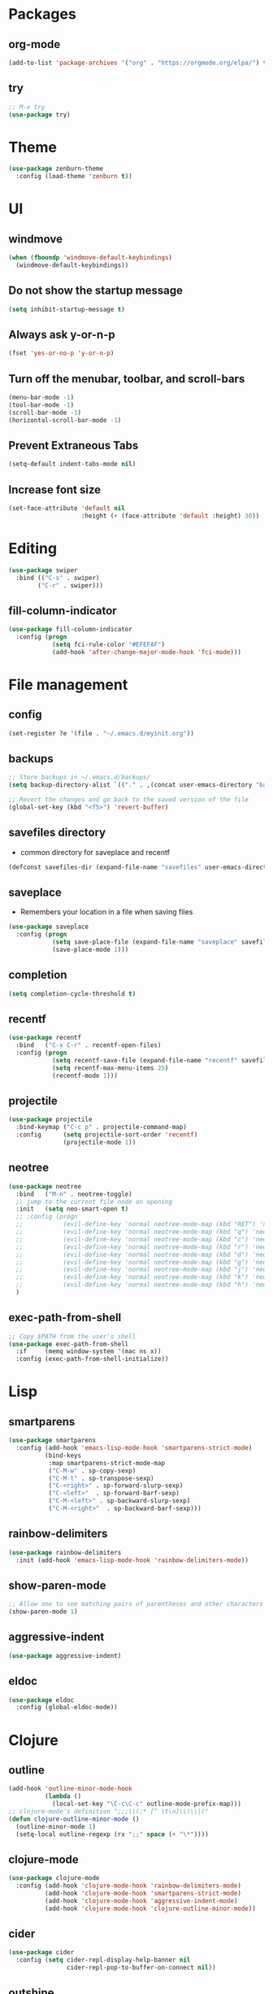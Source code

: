 #+STARTUP:  overview
#+PROPERTY: header-args :comments yes :results silent

* Packages
** org-mode
#+BEGIN_SRC emacs-lisp
  (add-to-list 'package-archives '("org" . "https://orgmode.org/elpa/") t)
#+END_SRC

** try
#+BEGIN_SRC emacs-lisp
  ;; M-x try
  (use-package try)
#+END_SRC

* Theme
#+BEGIN_SRC emacs-lisp
(use-package zenburn-theme
  :config (load-theme 'zenburn t))
#+END_SRC

* UI
** windmove
#+BEGIN_SRC emacs-lisp
  (when (fboundp 'windmove-default-keybindings)
    (windmove-default-keybindings))
#+END_SRC

** Do not show the startup message
#+BEGIN_SRC emacs-lisp
  (setq inhibit-startup-message t)
#+END_SRC

** Always ask y-or-n-p
#+BEGIN_SRC emacs-lisp
  (fset 'yes-or-no-p 'y-or-n-p)
#+END_SRC

** Turn off the menubar, toolbar, and scroll-bars
#+BEGIN_SRC emacs-lisp
  (menu-bar-mode -1)
  (tool-bar-mode -1)
  (scroll-bar-mode -1)
  (horizontal-scroll-bar-mode -1)
#+END_SRC

** Prevent Extraneous Tabs
#+BEGIN_SRC emacs-lisp
  (setq-default indent-tabs-mode nil)
#+END_SRC
 
** Increase font size
#+BEGIN_SRC emacs-lisp
  (set-face-attribute 'default nil
                      :height (+ (face-attribute 'default :height) 30))
#+END_SRC
* Editing
#+BEGIN_SRC emacs-lisp
 (use-package swiper
   :bind (("C-s" . swiper)
         ("C-r" . swiper)))
#+END_SRC
** fill-column-indicator
#+BEGIN_SRC emacs-lisp
  (use-package fill-column-indicator
    :config (progn
              (setq fci-rule-color "#EFEFAF")
              (add-hook 'after-change-major-mode-hook 'fci-mode)))
#+END_SRC

* File management
** config
#+BEGIN_SRC emacs-lisp
  (set-register ?e '(file . "~/.emacs.d/myinit.org"))
#+END_SRC
** backups
#+BEGIN_SRC emacs-lisp
  ;; Store backups in ~/.emacs.d/backups/
  (setq backup-directory-alist `(("." . ,(concat user-emacs-directory "backups"))))

  ;; Revert the changes and go back to the saved version of the file
  (global-set-key (kbd "<f5>") 'revert-buffer)
#+END_SRC

** savefiles directory
  - common directory for saveplace and recentf
#+BEGIN_SRC emacs-lisp
  (defconst savefiles-dir (expand-file-name "savefiles" user-emacs-directory))
#+END_SRC

** saveplace
  - Remembers your location in a file when saving files
#+BEGIN_SRC emacs-lisp
(use-package saveplace
  :config (progn
            (setq save-place-file (expand-file-name "saveplace" savefiles-dir))
            (save-place-mode 1)))
#+END_SRC

** completion
#+BEGIN_SRC emacs-lisp
  (setq completion-cycle-threshold t)
#+END_SRC

** recentf
#+BEGIN_SRC emacs-lisp
(use-package recentf
  :bind   ("C-x C-r" . recentf-open-files)
  :config (progn
            (setq recentf-save-file (expand-file-name "recentf" savefiles-dir))
            (setq recentf-max-menu-items 25)
            (recentf-mode 1)))
#+END_SRC

** projectile
#+BEGIN_SRC emacs-lisp
  (use-package projectile
    :bind-keymap ("C-c p" . projectile-command-map)
    :config      (setq projectile-sort-order 'recentf)
                 (projectile-mode 1))
#+END_SRC

** neotree
#+BEGIN_SRC emacs-lisp
  (use-package neotree
    :bind   ("M-n" . neotree-toggle)
    ;; jump to the current file node on opening
    :init   (setq neo-smart-open t)
    ;; :config (progn
    ;;           (evil-define-key 'normal neotree-mode-map (kbd "RET") 'neotree-enter)
    ;;           (evil-define-key 'normal neotree-mode-map (kbd "q") 'neotree-hide)
    ;;           (evil-define-key 'normal neotree-mode-map (kbd "c") 'neotree-create-node)
    ;;           (evil-define-key 'normal neotree-mode-map (kbd "r") 'neotree-rename-node)
    ;;           (evil-define-key 'normal neotree-mode-map (kbd "d") 'neotree-delete-node)
    ;;           (evil-define-key 'normal neotree-mode-map (kbd "g") 'neotree-refresh)
    ;;           (evil-define-key 'normal neotree-mode-map (kbd "j") 'neotree-next-line)
    ;;           (evil-define-key 'normal neotree-mode-map (kbd "k") 'neotree-previous-line)
    ;;           (evil-define-key 'normal neotree-mode-map (kbd "h") 'neotree-hidden-file-toggle))
    )
#+END_SRC

** exec-path-from-shell
#+BEGIN_SRC emacs-lisp
  ;; Copy $PATH from the user's shell
  (use-package exec-path-from-shell
    :if     (memq window-system '(mac ns x))
    :config (exec-path-from-shell-initialize))
#+END_SRC

* Lisp
** smartparens
#+BEGIN_SRC emacs-lisp
  (use-package smartparens
    :config (add-hook 'emacs-lisp-mode-hook 'smartparens-strict-mode)
            (bind-keys
             :map smartparens-strict-mode-map
             ("C-M-w" . sp-copy-sexp)
             ("C-M-t" . sp-transpose-sexp)
             ("C-<right>" . sp-forward-slurp-sexp)
             ("C-<left>"  . sp-forward-barf-sexp)
             ("C-M-<left>" . sp-backward-slurp-sexp)
             ("C-M-<right>"  . sp-backward-barf-sexp)))
#+END_SRC

** rainbow-delimiters
#+BEGIN_SRC emacs-lisp
(use-package rainbow-delimiters
  :init (add-hook 'emacs-lisp-mode-hook 'rainbow-delimiters-mode))
#+END_SRC

** show-paren-mode
#+BEGIN_SRC emacs-lisp
;; Allow one to see matching pairs of parentheses and other characters
(show-paren-mode 1)
#+END_SRC

** aggressive-indent
#+BEGIN_SRC emacs-lisp
(use-package aggressive-indent)
#+END_SRC

** eldoc
#+BEGIN_SRC emacs-lisp
(use-package eldoc
  :config (global-eldoc-mode))
#+END_SRC

* Clojure
** outline
#+BEGIN_SRC emacs-lisp
  (add-hook 'outline-minor-mode-hook
            (lambda ()
              (local-set-key "\C-c\C-c" outline-mode-prefix-map)))
  ;; clojure-mode's definition ";;;\\(;* [^ \t\n]\\)\\|("
  (defun clojure-outline-minor-mode ()
    (outline-minor-mode 1)
    (setq-local outline-regexp (rx ";;" space (+ "\*"))))
#+END_SRC

** clojure-mode
#+BEGIN_SRC emacs-lisp
  (use-package clojure-mode
    :config (add-hook 'clojure-mode-hook 'rainbow-delimiters-mode)
            (add-hook 'clojure-mode-hook 'smartparens-strict-mode)
            (add-hook 'clojure-mode-hook 'aggressive-indent-mode)
            (add-hook 'clojure-mode-hook 'clojure-outline-minor-mode))
#+END_SRC

** cider
#+BEGIN_SRC emacs-lisp
(use-package cider
  :config (setq cider-repl-display-help-banner nil
                cider-repl-pop-to-buffer-on-connect nil))
#+END_SRC

** outshine
#+BEGIN_SRC emacs-lisp
    (use-package outshine
      :bind   ("C-<tab>" . outshine-cycle-buffer)
      :init   (add-hook 'outline-minor-mode-hook 'outshine-mode)
      ;; :config (outshine-cycle-buffer)
  )
#+END_SRC

* Utility
** which-key
#+BEGIN_SRC emacs-lisp
(use-package which-key
  :config (which-key-mode))
#+END_SRC

** undo-tree
#+BEGIN_SRC emacs-lisp
(use-package undo-tree
  :config (global-undo-tree-mode))
#+END_SRC

** multiple-cursors
#+BEGIN_SRC emacs-lisp
  (use-package multiple-cursors)
#+END_SRC

** uuidgen
#+BEGIN_SRC emacs-lisp
  (use-package uuidgen)
#+END_SRC

* Git
** magit
#+BEGIN_SRC emacs-lisp
(use-package magit
  :bind (("C-x g" . magit-status)))
#+END_SRC

** git-gutter
#+BEGIN_SRC emacs-lisp
  (use-package git-gutter
    :init (global-git-gutter-mode +1))
#+END_SRC

** git-timemachine
#+BEGIN_SRC emacs-lisp
  (use-package git-timemachine)
#+END_SRC

* Company
#+BEGIN_SRC emacs-lisp
  (use-package company
  ;;  :bind (("TAB" . company-indent-or-complete-common))
    :config (add-hook 'after-init-hook 'global-company-mode)
            (setq company-idle-delay 0.4 ; default 0.5
                  company-minimum-prefix-length 4 ; default 4
                  company-selection-wrap-around t)
            (bind-keys :map company-active-map
              ("C-n" . company-select-next)
              ("C-p" . company-select-previous)))
#+END_SRC

* Major modes
** web-mode
#+BEGIN_SRC emacs-lisp
  (use-package web-mode)
#+END_SRC

** markdown-mode
#+BEGIN_SRC emacs-lisp
  (use-package markdown-mode)
#+END_SRC

* Implicit
** bind-key
#+BEGIN_SRC emacs-lisp
  (use-package bind-key
    :disabled)
#+END_SRC

* Disabled
** evil
#+BEGIN_SRC emacs-lisp
  ;; requires goto-chg and undo-tree
  ;; Use C-z to switch among <E> emacs-mode <N> normal-mode <I> insert-mode
  (use-package evil
    :disabled
    :config   (setq evil-default-state 'emacs)
              (evil-mode 1))
  ;; comment/uncomment lines
  ;; "M-:" in all modes and ",cl" in <E>
  (use-package evil-nerd-commenter
    :disabled
    :config (evilnc-default-hotkeys))
#+END_SRC

** inf-clojure
#+BEGIN_SRC emacs-lisp
  (use-package inf-clojure
    :disabled
    :config   (setf inf-clojure-tools-deps-cmd '("localhost" . 5555))
              (add-hook 'clojure-mode-hook 'inf-clojure-minor-mode))
#+END_SRC
** helm
#+BEGIN_SRC emacs-lisp
  (use-package helm
    :disabled
    :bind     ("C-x C-f" . helm-find-files)
    :config   (helm-mode 1))
#+END_SRC

** helm-projectile
#+BEGIN_SRC emacs-lisp
  (use-package helm-projectile
    :disabled
    :diminish projectile-mode
    :bind     ("C-c p p" . helm-projectile-switch-project)
    :init     (use-package helm-ag)
    :config   (projectile-global-mode t)
              (helm-projectile-on))
#+END_SRC
** Hideshow
#+BEGIN_SRC emacs-lisp
  (use-package hideshow
    :disabled
    :defer 2
    :config (hs-minor-mode 1)
    :bind ("C-c h" . hs-toggle-hiding))
#+END_SRC

